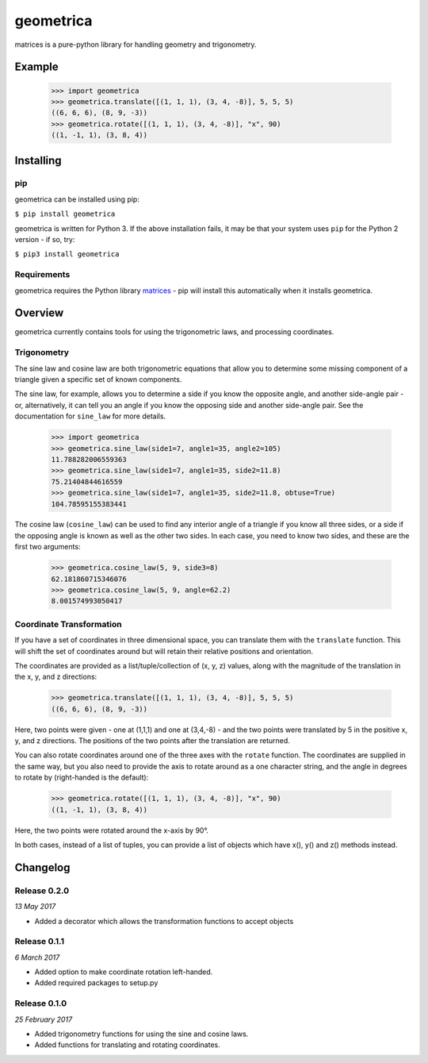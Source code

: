 geometrica
==========

matrices is a pure-python library for handling geometry and trigonometry.

Example
-------

  >>> import geometrica
  >>> geometrica.translate([(1, 1, 1), (3, 4, -8)], 5, 5, 5)
  ((6, 6, 6), (8, 9, -3))
  >>> geometrica.rotate([(1, 1, 1), (3, 4, -8)], "x", 90)
  ((1, -1, 1), (3, 8, 4))



Installing
----------

pip
~~~

geometrica can be installed using pip:

``$ pip install geometrica``

geometrica is written for Python 3. If the above installation fails, it may be
that your system uses ``pip`` for the Python 2 version - if so, try:

``$ pip3 install geometrica``

Requirements
~~~~~~~~~~~~

geometrica requires the Python library
`matrices <https://matrices.samireland.com/>`_ - pip will install this
automatically when it installs geometrica.


Overview
--------

geometrica currently contains tools for using the trigonometric laws, and
processing coordinates.

Trigonometry
~~~~~~~~~~~~

The sine law and cosine law are both trigonometric equations that allow you to
determine some missing component of a triangle given a specific set of known
components.

The sine law, for example, allows you to determine a side if you know the
opposite angle, and another side-angle pair - or, alternatively, it can tell
you an angle if you know the opposing side and another side-angle pair. See the
documentation for ``sine_law`` for more details.

    >>> import geometrica
    >>> geometrica.sine_law(side1=7, angle1=35, angle2=105)
    11.788282006559363
    >>> geometrica.sine_law(side1=7, angle1=35, side2=11.8)
    75.21404844616559
    >>> geometrica.sine_law(side1=7, angle1=35, side2=11.8, obtuse=True)
    104.78595155383441

The cosine law (``cosine_law``) can be used to find any interior angle
of a triangle if you know all three sides, or a side if the opposing angle is
known as well as the other two sides. In each case, you need to know two sides,
and these are the first two arguments:

    >>> geometrica.cosine_law(5, 9, side3=8)
    62.181860715346076
    >>> geometrica.cosine_law(5, 9, angle=62.2)
    8.001574993050417

Coordinate Transformation
~~~~~~~~~~~~~~~~~~~~~~~~~

If you have a set of coordinates in three dimensional space, you can translate
them with the ``translate`` function. This will shift the set of
coordinates around but will retain their relative positions and orientation.

The coordinates are provided as a list/tuple/collection of (x, y, z) values,
along with the magnitude of the translation in the x, y, and z directions:

    >>> geometrica.translate([(1, 1, 1), (3, 4, -8)], 5, 5, 5)
    ((6, 6, 6), (8, 9, -3))

Here, two points were given - one at (1,1,1) and one at (3,4,-8) - and the two
points were translated by 5 in the positive x, y, and z directions. The
positions of the two points after the translation are returned.

You can also rotate coordinates around one of the three axes with the
``rotate`` function. The coordinates are supplied in the same way, but
you also need to provide the axis to rotate around as a one character string,
and the angle in degrees to rotate by (right-handed is the default):

    >>> geometrica.rotate([(1, 1, 1), (3, 4, -8)], "x", 90)
    ((1, -1, 1), (3, 8, 4))

Here, the two points were rotated around the x-axis by 90°.

In both cases, instead of a list of tuples, you can provide a list of objects
which have x(), y() and z() methods instead.


Changelog
---------

Release 0.2.0
~~~~~~~~~~~~~

`13 May 2017`

* Added a decorator which allows the transformation functions to accept objects


Release 0.1.1
~~~~~~~~~~~~~

`6 March 2017`

* Added option to make coordinate rotation left-handed.

* Added required packages to setup.py


Release 0.1.0
~~~~~~~~~~~~~

`25 February 2017`

* Added trigonometry functions for using the sine and cosine laws.

* Added functions for translating and rotating coordinates.

